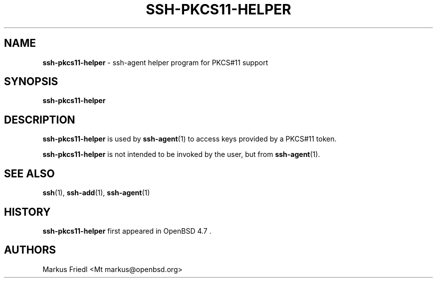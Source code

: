 .TH SSH-PKCS11-HELPER 8 "July 16 2013 " ""
.SH NAME
\fBssh-pkcs11-helper\fP
\- ssh-agent helper program for PKCS#11 support
.SH SYNOPSIS
.br
\fBssh-pkcs11-helper\fP
.SH DESCRIPTION
\fBssh-pkcs11-helper\fP
is used by
\fBssh-agent\fP(1)
to access keys provided by a PKCS#11 token.

\fBssh-pkcs11-helper\fP
is not intended to be invoked by the user, but from
\fBssh-agent\fP(1).
.SH SEE ALSO
\fBssh\fP(1),
\fBssh-add\fP(1),
\fBssh-agent\fP(1)
.SH HISTORY
\fBssh-pkcs11-helper\fP
first appeared in
OpenBSD 4.7 .
.SH AUTHORS

Markus Friedl <Mt markus@openbsd.org>
